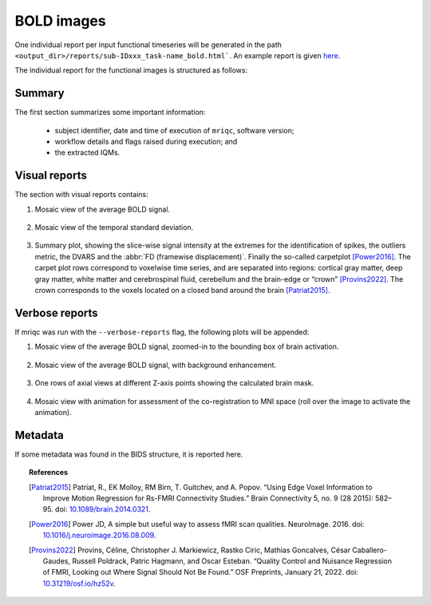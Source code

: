 
.. _reports-bold:

BOLD images
===========
One individual report per input functional timeseries will be generated
in the path ``<output_dir>/reports/sub-IDxxx_task-name_bold.html```.
An example report is given
`here <http://web.stanford.edu/group/poldracklab/mriqc/reports/sub-50013_task-rest_bold.html>`_.

The individual report for the functional images is structured as follows:

.. _reports-bold-summary:

Summary
-------
The first section summarizes some important information:

  * subject identifier, date and time of execution of
    ``mriqc``, software version;
  * workflow details and flags raised during execution; and
  * the extracted IQMs.

.. _reports-bold-visual:

Visual reports
--------------
The section with visual reports contains:

#. Mosaic view of the average BOLD signal.

   .. figure:: ../resources/reports-bold_mean.png
     :alt: mean epi mosaic

#. Mosaic view of the temporal standard deviation.

   .. figure:: ../resources/reports-bold_sd.png
     :alt: sd of epi mosaic

#. Summary plot, showing the slice-wise
   signal intensity at the extremes for the identification
   of spikes, the outliers metric, the DVARS and the
   :abbr:`FD (framewise displacement)`. Finally the
   so-called carpetplot [Power2016]_. 
   The carpet plot rows correspond to voxelwise time series,
   and are separated into regions: cortical gray matter, deep 
   gray matter, white matter and cerebrospinal fluid, cerebellum 
   and the brain-edge or “crown” [Provins2022]_.
   The crown corresponds to the voxels located on a 
   closed band around the brain [Patriat2015]_.

   .. figure:: ../resources/reports-bold_summary.png
     :alt: fMRI summary plot

.. _reports-bold-verbose:

Verbose reports
---------------
If mriqc was run with the ``--verbose-reports`` flag, the
following plots will be appended:

#. Mosaic view of the average BOLD signal, zoomed-in
   to the bounding box of brain activation.

   .. figure:: ../resources/reports-bold_mean_zoom.png
     :alt: zoomed mean epi mosaic

#. Mosaic view of the average BOLD signal, with background
   enhancement.

   .. figure:: ../resources/reports-bold_mean_bg.png
     :alt: mean epi background mosaic

#. One rows of axial views at different Z-axis points
   showing the calculated brain mask.

   .. figure:: ../resources/reports-bold_mask.png
     :alt: bold brainmasks

#. Mosaic view with animation for assessment of the
   co-registration to MNI space (roll over the image
   to activate the animation).

   .. figure:: ../resources/reports-bold_mni.png
     :alt: bold-mni coregistration

.. _reports-bold-metadata:

Metadata
--------
If some metadata was found in the BIDS structure, it is
reported here.

.. topic:: References

  .. [Patriat2015] Patriat, R., EK Molloy, RM Birn, T. Guitchev, and A. Popov. “Using Edge Voxel Information to 
     Improve Motion Regression for Rs-FMRI Connectivity Studies.” Brain Connectivity 5, no. 9 (28 2015): 582–95. 
     doi: `10.1089/brain.2014.0321 <https://doi.org/10.1089/brain.2014.0321>`__.

  .. [Power2016] Power JD, A simple but useful way to assess fMRI scan qualities.
     NeuroImage. 2016. doi: `10.1016/j.neuroimage.2016.08.009 <http://doi.org/10.1016/j.neuroimage.2016.08.009>`__.

  .. [Provins2022] Provins, Céline, Christopher J. Markiewicz, Rastko Ciric, Mathias Goncalves, César Caballero-Gaudes, 
     Russell Poldrack, Patric Hagmann, and Oscar Esteban. “Quality Control and Nuisance Regression of FMRI, Looking out 
     Where Signal Should Not Be Found.” OSF Preprints, January 21, 2022.
     doi: `10.31219/osf.io/hz52v <https://doi.org/10.31219/osf.io/hz52v>`__.


